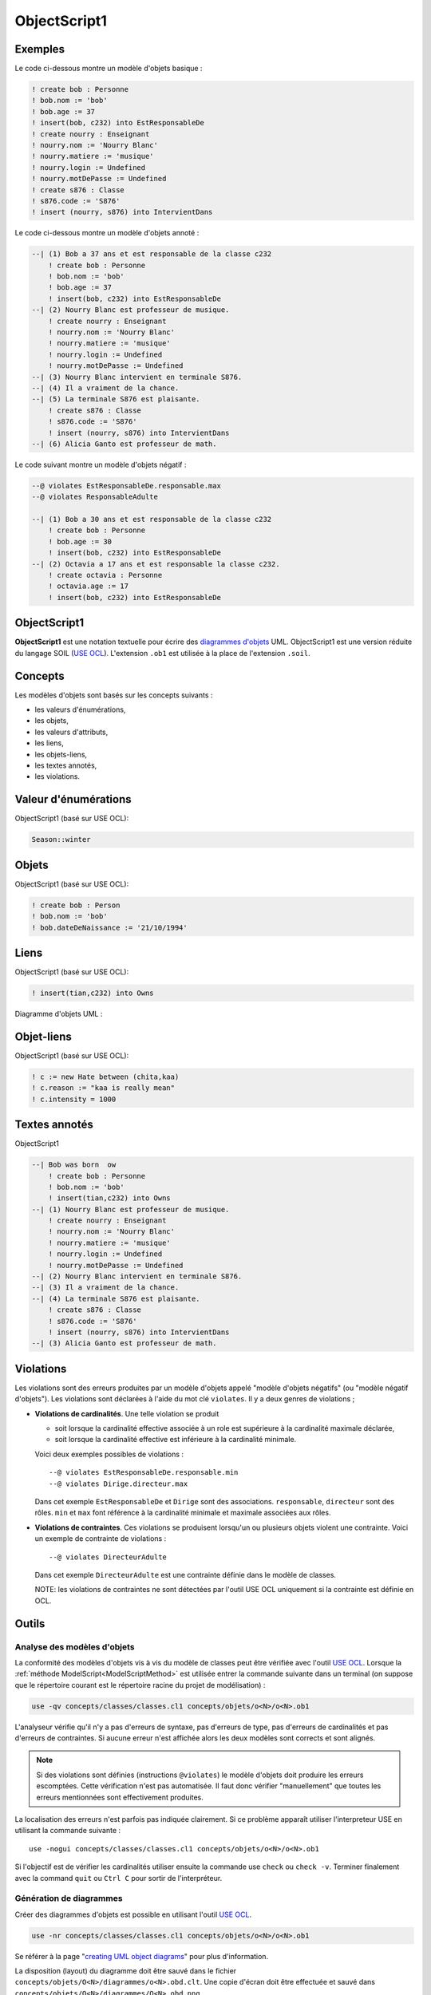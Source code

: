 .. .. coding=utf-8

.. highlight:: ObjectScript1

.. index::  ! .obs, ! ObjectScript1
    pair: Script ; ObjectScript1

.. _ObjectScript1:

ObjectScript1
=============

Exemples
--------

Le code ci-dessous montre un modèle d'objets basique :

..  code-block:: ObjectScript1

    ! create bob : Personne
    ! bob.nom := 'bob'
    ! bob.age := 37
    ! insert(bob, c232) into EstResponsableDe
    ! create nourry : Enseignant
    ! nourry.nom := 'Nourry Blanc'
    ! nourry.matiere := 'musique'
    ! nourry.login := Undefined
    ! nourry.motDePasse := Undefined
    ! create s876 : Classe
    ! s876.code := 'S876'
    ! insert (nourry, s876) into IntervientDans

Le code ci-dessous montre un modèle d'objets annoté :

..  code-block:: ObjectScript1

    --| (1) Bob a 37 ans et est responsable de la classe c232
        ! create bob : Personne
        ! bob.nom := 'bob'
        ! bob.age := 37
        ! insert(bob, c232) into EstResponsableDe
    --| (2) Nourry Blanc est professeur de musique.
        ! create nourry : Enseignant
        ! nourry.nom := 'Nourry Blanc'
        ! nourry.matiere := 'musique'
        ! nourry.login := Undefined
        ! nourry.motDePasse := Undefined
    --| (3) Nourry Blanc intervient en terminale S876.
    --| (4) Il a vraiment de la chance.
    --| (5) La terminale S876 est plaisante.
        ! create s876 : Classe
        ! s876.code := 'S876'
        ! insert (nourry, s876) into IntervientDans
    --| (6) Alicia Ganto est professeur de math.

Le code suivant montre un modèle d'objets négatif :

..  code-block:: ObjectScript1

    --@ violates EstResponsableDe.responsable.max
    --@ violates ResponsableAdulte

    --| (1) Bob a 30 ans et est responsable de la classe c232
        ! create bob : Personne
        ! bob.age := 30
        ! insert(bob, c232) into EstResponsableDe
    --| (2) Octavia a 17 ans et est responsable la classe c232.
        ! create octavia : Personne
        ! octavia.age := 17
        ! insert(bob, c232) into EstResponsableDe

ObjectScript1
-------------

**ObjectScript1** est une notation textuelle pour écrire des
`diagrammes d'objets`_ UML.
ObjectScript1 est une version réduite du langage SOIL (`USE OCL`_).
L'extension ``.ob1`` est utilisée à la place de l'extension ``.soil``.

Concepts
--------

Les modèles d'objets sont basés sur les concepts suivants :

*   les valeurs d'énumérations,
*   les objets,
*   les valeurs d'attributs,
*   les liens,
*   les objets-liens,
*   les textes annotés,
*   les violations.

Valeur d'énumérations
---------------------

ObjectScript1 (basé sur USE OCL):

..  code-block:: ObjectScript1

    Season::winter

Objets
------

ObjectScript1 (basé sur USE OCL):

..  code-block:: ObjectScript1

    ! create bob : Person
    ! bob.nom := 'bob'
    ! bob.dateDeNaissance := '21/10/1994'

Liens
-----

ObjectScript1 (basé sur USE OCL):

..  code-block:: ObjectScript1


    ! insert(tian,c232) into Owns


Diagramme d'objets UML :

..  image:: media/USEOCLAssociationSOIL.png
    :align: center

Objet-liens
-----------

ObjectScript1 (basé sur USE OCL):

..  code-block:: ObjectScript1

    ! c := new Hate between (chita,kaa)
    ! c.reason := "kaa is really mean"
    ! c.intensity = 1000

Textes annotés
--------------

ObjectScript1


..  code-block:: ObjectScript1

    --| Bob was born  ow
        ! create bob : Personne
        ! bob.nom := 'bob'
        ! insert(tian,c232) into Owns
    --| (1) Nourry Blanc est professeur de musique.
        ! create nourry : Enseignant
        ! nourry.nom := 'Nourry Blanc'
        ! nourry.matiere := 'musique'
        ! nourry.login := Undefined
        ! nourry.motDePasse := Undefined
    --| (2) Nourry Blanc intervient en terminale S876.
    --| (3) Il a vraiment de la chance.
    --| (4) La terminale S876 est plaisante.
        ! create s876 : Classe
        ! s876.code := 'S876'
        ! insert (nourry, s876) into IntervientDans
    --| (3) Alicia Ganto est professeur de math.

..  _violations:

Violations
----------

Les violations sont des erreurs produites par un
modèle d'objets appelé "modèle d'objets négatifs" (ou "modèle négatif
d'objets"). Les violations sont déclarées à l'aide du mot clé
``violates``. Il y a deux genres de violations ;

*   **Violations de cardinalités**. Une telle violation se produit

    *   soit lorsque la cardinalité effective associée à un role est
        supérieure à la cardinalité maximale déclarée,

    *   soit lorsque la cardinalité effective est inférieure à la
        cardinalité minimale.

    Voici deux exemples possibles de violations : ::

        --@ violates EstResponsableDe.responsable.min
        --@ violates Dirige.directeur.max

    Dans cet exemple ``EstResponsableDe`` et ``Dirige`` sont des
    associations. ``responsable``, ``directeur`` sont des rôles.
    ``min`` et ``max`` font référence à la cardinalité minimale et
    maximale associées aux rôles.

*   **Violations de contraintes**. Ces violations se produisent
    lorsqu'un ou plusieurs objets violent une contrainte. Voici un
    exemple de contrainte de violations : ::

        --@ violates DirecteurAdulte

    Dans cet exemple ``DirecteurAdulte`` est une contrainte définie
    dans le modèle de classes.

    NOTE: les violations de contraintes ne sont détectées par l'outil
    USE OCL uniquement si la contrainte est définie en OCL.


Outils
------

.. _AnalyseDesModelesDObjets:

Analyse des modèles d'objets
''''''''''''''''''''''''''''

La conformité des modèles d'objets vis à vis du modèle de classes
peut être vérifiée avec l'outil `USE OCL`_. Lorsque la
:ref:`méthode ModelScript<ModelScriptMethod>` est utilisée entrer la
commande suivante dans un terminal (on suppose que le répertoire courant
est le répertoire racine du projet de modélisation) :

..  code-block:: none

    use -qv concepts/classes/classes.cl1 concepts/objets/o<N>/o<N>.ob1

L'analyseur vérifie qu'il n'y a pas d'erreurs de syntaxe, pas d'erreurs
de type, pas d'erreurs de cardinalités et pas d'erreurs de contraintes.
Si aucune erreur n'est affichée alors les deux modèles sont corrects et
sont alignés.

..  note::

    Si des violations sont définies (instructions ``@violates``) le
    modèle d'objets doit produire les erreurs escomptées. Cette
    vérification n'est pas automatisée. Il faut donc vérifier
    "manuellement" que toutes les erreurs mentionnées sont effectivement
    produites.

La localisation des erreurs n'est parfois pas indiquée clairement. Si
ce problème apparaît utiliser l'interpreteur USE en utilisant la commande
suivante : ::

    use -nogui concepts/classes/classes.cl1 concepts/objets/o<N>/o<N>.ob1

Si l'objectif est de vérifier les cardinalités utiliser ensuite la commande
use ``check`` ou ``check -v``. Terminer finalement avec la command ``quit``
ou ``Ctrl C`` pour sortir de l'interpréteur.


.. _GenerationDeDiagrammesDObjets:

Génération de diagrammes
''''''''''''''''''''''''

Créer des diagrammes d'objets est possible en utilisant l'outil `USE OCL`_.

..  code-block:: none

    use -nr concepts/classes/classes.cl1 concepts/objets/o<N>/o<N>.ob1

Se référer à la page "`creating UML object diagrams`_" pour plus
d'information.

La disposition (layout) du diagramme doit être sauvé dans le fichier
``concepts/objets/O<N>/diagrammes/o<N>.obd.clt``. Une copie d'écran
doit être effectuée et sauvé dans
``concepts/objets/O<N>/diagrammes/O<N>.obd.png``.


Dépendances
-----------

Le graphe ci-dessous montre les dépendances entre langages.

..  image:: media/language-graph-obs.png
    :align: center

..  _`USE OCL`: http://sourceforge.net/projects/useocl/

..  _`diagrammes d'objets`: https://www.uml-diagrams.org/class-diagrams-overview.html#object-diagram

.. _`creating UML object diagrams`: https://scribestools.readthedocs.io/en/latest/useocl/index.html#creating-diagrams
